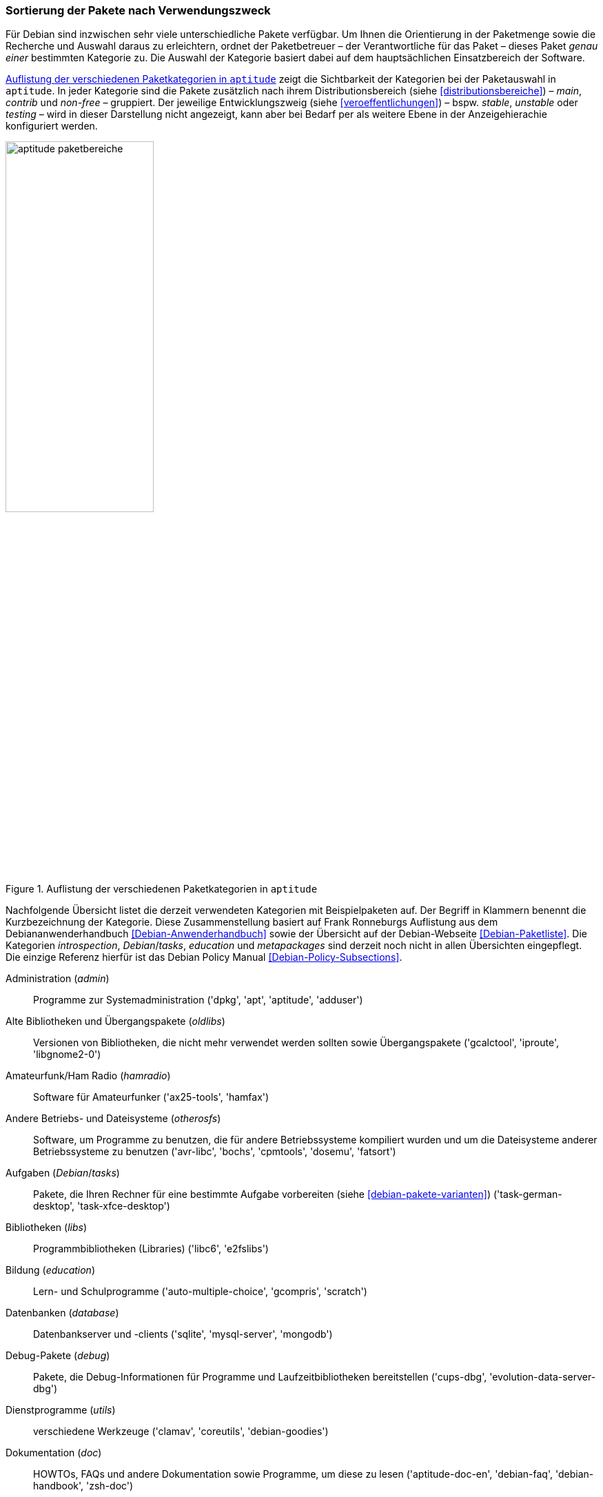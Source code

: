// Datei: ./konzepte/software-in-paketen-organisieren/sortierung-der-pakete-nach-verwendungszweck.adoc

// Baustelle: Fertig
// Axel: Fertig

[[sortierung-der-pakete-nach-verwendungszweck]]

=== Sortierung der Pakete nach Verwendungszweck ===

// Stichworte für den Index
(((Distributionsbereiche)))
(((Paketkategorie, Beschreibung)))
(((Paketkategorie, Kurzbezeichnung)))
(((Paketkategorie, Überblick)))
(((Paketkategorie, Zuordnung)))
(((Paketmaintainer, Aufgaben)))
Für Debian sind inzwischen sehr viele unterschiedliche Pakete verfügbar.
Um Ihnen die Orientierung in der Paketmenge sowie die Recherche und
Auswahl daraus zu erleichtern, ordnet der Paketbetreuer – der
Verantwortliche für das Paket – dieses Paket _genau einer_ bestimmten
Kategorie zu. Die Auswahl der Kategorie basiert dabei auf dem
hauptsächlichen Einsatzbereich der Software.

<<fig.aptitude-paketbereiche>> zeigt die Sichtbarkeit der Kategorien bei
der Paketauswahl in `aptitude`. In jeder Kategorie sind die Pakete
zusätzlich nach ihrem Distributionsbereich (siehe
<<distributionsbereiche>>) – _main_, _contrib_ und _non-free_ –
gruppiert. Der jeweilige Entwicklungszweig (siehe
<<veroeffentlichungen>>) – bspw. _stable_, _unstable_ oder _testing_ –
wird in dieser Darstellung nicht angezeigt, kann aber bei Bedarf per
als weitere Ebene in der Anzeigehierachie konfiguriert werden.

.Auflistung der verschiedenen Paketkategorien in `aptitude`
image::konzepte/software-in-paketen-organisieren/aptitude-paketbereiche.png[id="fig.aptitude-paketbereiche", width="50%"]

Nachfolgende Übersicht listet die derzeit verwendeten Kategorien mit
Beispielpaketen auf. Der Begriff in Klammern benennt die Kurzbezeichnung
der Kategorie. Diese Zusammenstellung basiert auf Frank Ronneburgs
Auflistung aus dem Debiananwenderhandbuch <<Debian-Anwenderhandbuch>>
sowie der Übersicht auf der Debian-Webseite <<Debian-Paketliste>>. Die
Kategorien _introspection_, _Debian_/_tasks_, _education_ und
_metapackages_ sind derzeit noch nicht in allen Übersichten eingepflegt.
Die einzige Referenz hierfür ist das Debian Policy Manual
<<Debian-Policy-Subsections>>.

Administration (_admin_)::
Programme zur Systemadministration ('dpkg', 'apt', 'aptitude', 'adduser')

Alte Bibliotheken und Übergangspakete (_oldlibs_)::
Versionen von Bibliotheken, die nicht mehr verwendet werden sollten
sowie Übergangspakete ('gcalctool', 'iproute', 'libgnome2-0')

Amateurfunk/Ham Radio (_hamradio_)::
Software für Amateurfunker ('ax25-tools', 'hamfax')

Andere Betriebs- und Dateisysteme (_otherosfs_)::
Software, um Programme zu benutzen, die für andere Betriebssysteme kompiliert wurden und um die Dateisysteme anderer Betriebssysteme zu benutzen ('avr-libc', 'bochs', 'cpmtools', 'dosemu', 'fatsort')

Aufgaben (_Debian_/_tasks_)::
Pakete, die Ihren Rechner für eine bestimmte Aufgabe vorbereiten (siehe
<<debian-pakete-varianten>>) ('task-german-desktop', 'task-xfce-desktop')

Bibliotheken (_libs_)::
Programmbibliotheken (Libraries) ('libc6', 'e2fslibs')

Bildung (_education_)::
Lern- und Schulprogramme ('auto-multiple-choice', 'gcompris', 'scratch')

Datenbanken (_database_)::
Datenbankserver und -clients ('sqlite', 'mysql-server', 'mongodb')

Debug-Pakete (_debug_)::
Pakete, die Debug-Informationen für Programme und Laufzeitbibliotheken bereitstellen ('cups-dbg', 'evolution-data-server-dbg')

Dienstprogramme (_utils_)::
verschiedene Werkzeuge ('clamav', 'coreutils', 'debian-goodies')

Dokumentation (_doc_)::
HOWTOs, FAQs und andere Dokumentation sowie Programme, um diese zu lesen ('aptitude-doc-en', 'debian-faq', 'debian-handbook', 'zsh-doc')

Editoren (_editors_)::
Textverarbeitungsprogramme, Editoren für Programmierer und Entwickler ('abiword', 'emacs', 'kate', 'vim')

Elektronik (_electronics_)::
Programme zur Entwicklung und Simulation elektronischer Schaltungen ('arduino', 'verilog')

Embedded (_embedded_)::
Software, die für die Benutzung in oder mit Embedded Systemen geeignet ist ('gpe', 'matchbox', 'usbprog', 'urjtag')

Entwicklung (_devel_)::
Entwicklungswerkzeuge und -umgebungen, Compiler, usw. ('automake', 'binutils', 'g++')

Entwicklungsbibliotheken (_libdevel_)::
Header-Dateien zu Bibliotheken ('libc6-dev', 'okular-dev', 'zathura-dev')

E-Mail (_mail_)::
alles rund um E-Mail; Mailserver, Mailprogramme, Spamfilter, etc. ('postfix', 'mutt', 'spamassassin')

GNOME (_gnome_)::
Programme zur GNOME-Desktop-Umgebung ('etherape', 'evince', 'gnome-control-center', 'gnome-media')

GNU R (_gnu-r_)::
Programme um die freie Implementierung der Statistik-Sprache R ('r-base', 'r-mathlib')

GNUstep (_gnustep_)::
Programme zur GNUstep-Umgebung ('gnustep', 'gnustep-icons')

Grafik (_graphics_)::
Programme zur Bildbearbeitung ('dia', 'epub-utils', 'giftrans', 'gimp')

Haskell (_haskell_)::
alles rund um die Programmiersprache Haskell ('haskell-platform', 'happy')

GObject Introspection (_introspection_)::
GObject Introspection Middleware, Schnittstellen zwischen GObject-C-Bibliotheken und anderen Programmiersprachen <<GObject-Introspection>> ('gir1.2-ebook-1.2')

Interpreter (_interpreters_)::
Interpretierte Programmiersprachen wie bspw. Tcl/Tk ('luajit', 'm4', 'tcl')

Java (_java_)::
alles rund um die Programmiersprache Java ('ant', 'tomcat8', 'openjdk-7-jre')

KDE (_kde_)::
Programme zum KDE-Desktop ('apper', 'kdm', 'knotes')

Kernel (_kernel_)::
Betriebssystem-Kernel und zugehörige Module und Programme ('dkms', 'firmware-atheros', 'firmware-linux', 'kernel-package', 'linux-image-amd64')

Klang (_sound_)::
alles für den guten Ton ('alsa-utils', 'audacious', 'playmidi', 'xmms2')

Kommunikation (_comm_)::
Kommunikationsprogramme für externe Schnittstellen, Modems und Telefonanlagen ('cu', 'asterisk', 'hylafax-server', 'wvdial')

Lisp (_lisp_)::
alles zur Programmiersprache Lisp und Dialekten davon ('lush', 'mit-scheme', 'picolisp')

Mathematik (_math_)::
mathematische und wissenschaftliche Programme ('bc', 'concalc', 'euler', 'freemath')

Metapakete (_metapackages_)::
Paketgruppen (siehe <<debian-pakete-varianten>>) ('games-finest', 'gnome', 'kde-full', 'gis-devel')

Mono/CLI (_cli-mono_)::
alles rund um die C#-Implementierung Mono und die 'Common Language Infrastructure' ('monodoc-browser')

Netzwerk (_net_)::
Netzwerkserver und Clientprogramme, Programme zur Netzwerkkonfiguration ('bind9', 'centerim', 'debmirror', 'isc-dhcp-client')

Usenet News (_news_)::
Software für Usenet-Newsgruppen ('slrn', 'nget', 'tin')

OCaml (_ocaml_)::
alles zur Programmiersprache OCaml ('cameleon', 'libcurl-ocaml', 'ocamlwc')

Perl (_perl_)::
alles zur Programmiersprache Perl, CPAN-Module ('libaudio-file-perl', 'perl', 'perl-doc')

PHP (_php_)::
alles zur Programmiersprache PHP ('icinga-web', 'php5')

Python (_python_)::
alles zur Programmiersprache Python ('python3', 'idle')

Ruby (_ruby_)::
alles zur Programmiersprache Ruby ('ruby', 'ruby-xmmsclient')

Schriften (_fonts_)::
Schriften und Programme zum Verarbeiten von Schriften ('fontforge', 'fontconfig', 'xfonts-cyrillic')

Shells (_shells_)::
verschiedene Shells ('bash', 'fish', 'zsh')

Spiele (_games_)::
Spiele und Unterhaltung ('freeciv-server', 'gcompris', 'openttd')

Sprachpakete (_localization_)::
Lokalisierungsunterstützung für große Softwarepakete ('iceweasel-l10n-all', 'kde-l10n-es', 'libreoffice-l10n-ar')

TeX (_tex_)::
alles zum Schriftsatzsystem TeX, inkl. LaTeX und XeTeX ('dvi2ps', 'biblatex', 'gummi')

Textverarbeitung (_text_)::
Werkzeuge zum Umgang mit Textdateien ('a2ps', 'xpdf', 'wordnet', 'wogerman')

udeb-Pakete des Debian-Installers (_debian-installer_)::
spezielle Pakete zur Verwendung im Debian-Installer, siehe <<mikro-binaerpakete>> ('archdetect', 'cdrom-detect')

Verschiedenes (_misc_)::
Diverses, was sonst nirgends hineinpaßt ('bochsbios', 'cpuburn', 'screen')

Versionskontrollsysteme (_vcs_)::
Versionskontrollsysteme und zugehörige Hilfswerkzeuge ('bzr', 'cvs', 'git')

Video (_video_)::
Videobetrachter, -editoren, -rekorder, -sender ('dvb-apps', 'dvbstream', 'gnome-mplayer', 'mpv')

Web (_web_)::
Webbrowser, Download-Tools, HTML-Editoren, usw. ('bluefish', 'iceweasel')

Webserver (_httpd_)::
Webserver und ihre Module ('apache2', 'nginx', 'lighttpd', 'libapache2-mod-perl2', 'libapache2-mod-php5')

Wissenschaft (_science_)::
Programme zum wissenschaftlichen Arbeiten ('celestia', 'garlic')

X Window (_x11_)::
X-Server, Window-Manager und Anderes ('xterm', 'xsensors', 'xorg-xserver')

XFCE (_xfce_)::
Programme zum XFCE-Desktop ('thunar', 'xfwm4', 'xfwm4-themes')

Zope/Plone (_zope_)::
alles rund um das Zope-Framework ('zope-common', 'zope2.13')

// Stichworte für den Index
(((Debtags)))

[TIP]
.Erweiterung um Debtags
====
Das Kategorienkonzept hat eine Reihe von Limitierungen, insbesondere die
Einordnung eines Pakets in nur eine einzige Kategorie. Um diese Grenzen
aufzuheben, gibt es das Debtags-Projekt, welches jedes Paket um passende
Schlagworte ergänzt. Dieses Konzept und die dazugehörigen Werkzeuge
stehen unter Erweiterte Paketklassifikation mit Debtags (siehe
<<erweiterte-paketklassifikation-mit-debtags>>) im Mittelpunkt.
====

// Datei (Ende): ./konzepte/software-in-paketen-organisieren/sortierung-der-pakete-nach-verwendungszweck.adoc
